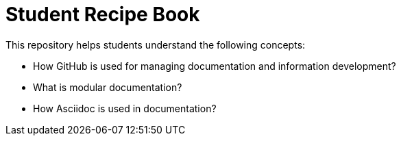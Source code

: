 //
//

= Student Recipe Book

This repository helps students understand the following concepts:

* How GitHub is used for managing documentation and information development?
* What is modular documentation?
* How Asciidoc is used in documentation?